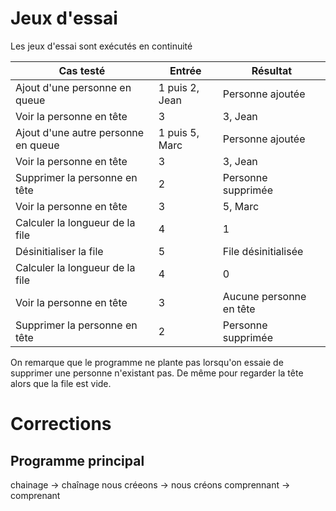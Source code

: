 * Jeux d'essai

Les jeux d'essai sont exécutés en continuité

| Cas testé                           |         Entrée | Résultat                |
|-------------------------------------+----------------+-------------------------|
| Ajout d'une personne en queue       | 1 puis 2, Jean | Personne ajoutée        |
| Voir la personne en tête            |              3 | 3, Jean                 |
| Ajout d'une autre personne en queue | 1 puis 5, Marc | Personne ajoutée        |
| Voir la personne en tête            |              3 | 3, Jean                 |
| Supprimer la personne en tête       |              2 | Personne supprimée      |
| Voir la personne en tête            |              3 | 5, Marc                 |
| Calculer la longueur de la file     |              4 | 1                       |
| Désinitialiser la file              |              5 | File désinitialisée     |
| Calculer la longueur de la file     |              4 | 0                       |
| Voir la personne en tête            |              3 | Aucune personne en tête |
| Supprimer la personne en tête       |              2 | Personne supprimée      |
|-------------------------------------+----------------+-------------------------|

On remarque que le programme ne plante pas lorsqu'on essaie de supprimer une personne n'existant
pas.
De même pour regarder la tête alors que la file est vide.

* Corrections
** Programme principal
chainage -> chaînage
nous créeons -> nous créons
comprennant -> comprenant
